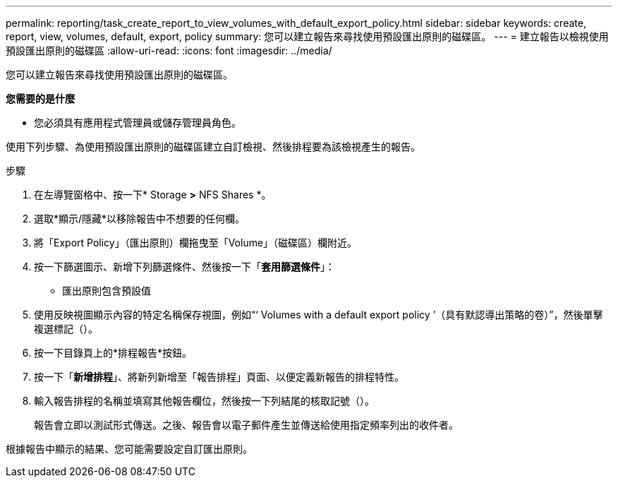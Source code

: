 ---
permalink: reporting/task_create_report_to_view_volumes_with_default_export_policy.html 
sidebar: sidebar 
keywords: create, report, view, volumes, default, export, policy 
summary: 您可以建立報告來尋找使用預設匯出原則的磁碟區。 
---
= 建立報告以檢視使用預設匯出原則的磁碟區
:allow-uri-read: 
:icons: font
:imagesdir: ../media/


[role="lead"]
您可以建立報告來尋找使用預設匯出原則的磁碟區。

*您需要的是什麼*

* 您必須具有應用程式管理員或儲存管理員角色。


使用下列步驟、為使用預設匯出原則的磁碟區建立自訂檢視、然後排程要為該檢視產生的報告。

.步驟
. 在左導覽窗格中、按一下* Storage *>* NFS Shares *。
. 選取*顯示/隱藏*以移除報告中不想要的任何欄。
. 將「Export Policy」（匯出原則）欄拖曳至「Volume」（磁碟區）欄附近。
. 按一下篩選圖示、新增下列篩選條件、然後按一下「*套用篩選條件*」：
+
** 匯出原則包含預設值


. 使用反映視圖顯示內容的特定名稱保存視圖，例如“‘ Volumes with a default export policy ’（具有默認導出策略的卷）”，然後單擊複選標記（image:../media/blue_check.gif[""]）。
. 按一下目錄頁上的*排程報告*按鈕。
. 按一下「*新增排程*」、將新列新增至「報告排程」頁面、以便定義新報告的排程特性。
. 輸入報告排程的名稱並填寫其他報告欄位，然後按一下列結尾的核取記號（image:../media/blue_check.gif[""]）。
+
報告會立即以測試形式傳送。之後、報告會以電子郵件產生並傳送給使用指定頻率列出的收件者。



根據報告中顯示的結果、您可能需要設定自訂匯出原則。
